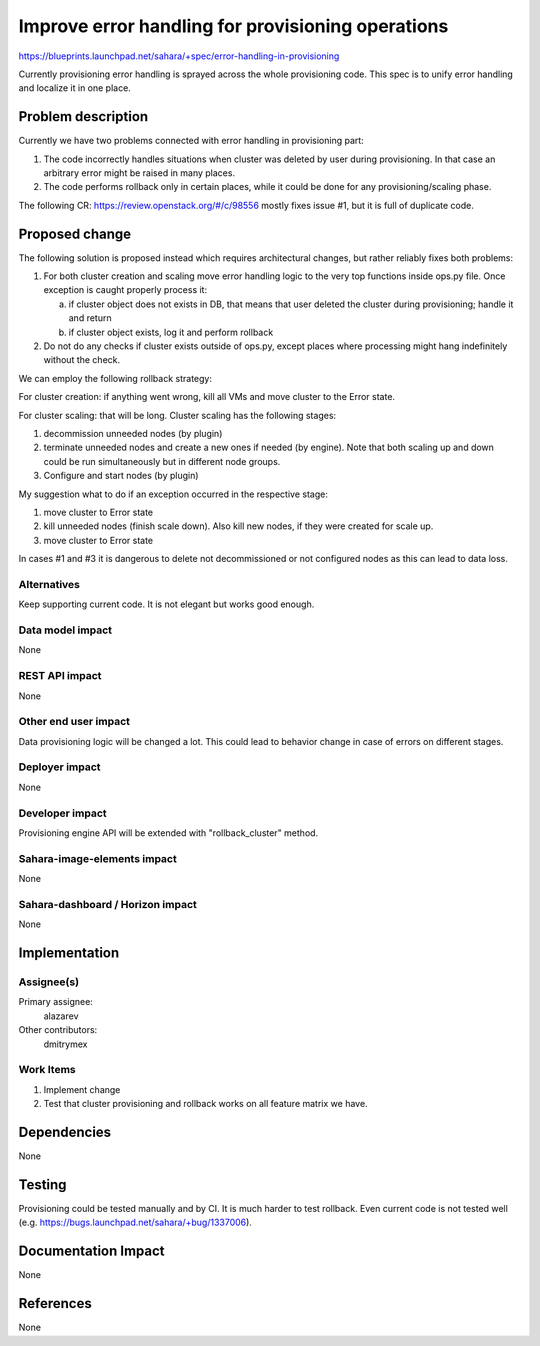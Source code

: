 ..
 This work is licensed under a Creative Commons Attribution 3.0 Unported
 License.

 http://creativecommons.org/licenses/by/3.0/legalcode

==================================================
Improve error handling for provisioning operations
==================================================

https://blueprints.launchpad.net/sahara/+spec/error-handling-in-provisioning

Currently provisioning error handling is sprayed across the whole provisioning
code. This spec is to unify error handling and localize it in one place.


Problem description
===================

Currently we have two problems connected with error handling in provisioning
part:

1) The code incorrectly handles situations when cluster was deleted by user
   during provisioning. In that case an arbitrary error might be raised in
   many places.
2) The code performs rollback only in certain places, while it could be done
   for any provisioning/scaling phase.

The following CR:
https://review.openstack.org/#/c/98556
mostly fixes issue #1, but it is full of duplicate code.


Proposed change
===============

The following solution is proposed instead which requires architectural
changes, but rather reliably fixes both problems:

1) For both cluster creation and scaling move error handling logic to the very
   top functions inside ops.py file. Once exception is caught properly
   process it:

   a) if cluster object does not exists in DB, that means that user deleted
      the cluster during provisioning; handle it and return
   b) if cluster object exists, log it and perform rollback
2) Do not do any checks if cluster exists outside of ops.py, except places
   where processing might hang indefinitely without the check.

We can employ the following rollback strategy:

For cluster creation: if anything went wrong, kill all VMs and move cluster
to the Error state.

For cluster scaling: that will be long. Cluster scaling has the following
stages:

1) decommission unneeded nodes (by plugin)
2) terminate unneeded nodes and create a new ones if needed (by engine). Note
   that both scaling up and down could be run simultaneously but in
   different node groups.
3) Configure and start nodes (by plugin)

My suggestion what to do if an exception occurred in the respective stage:

1) move cluster to Error state
2) kill unneeded nodes (finish scale down). Also kill new nodes, if they were
   created for scale up.
3) move cluster to Error state

In cases #1 and #3 it is dangerous to delete not decommissioned or not
configured nodes as this can lead to data loss.

Alternatives
------------

Keep supporting current code. It is not elegant but works good enough.

Data model impact
-----------------

None

REST API impact
---------------

None

Other end user impact
---------------------

Data provisioning logic will be changed a lot. This could lead to behavior
change in case of errors on different stages.

Deployer impact
---------------

None

Developer impact
----------------

Provisioning engine API will be extended with "rollback_cluster" method.

Sahara-image-elements impact
----------------------------

None

Sahara-dashboard / Horizon impact
---------------------------------

None

Implementation
==============

Assignee(s)
-----------

Primary assignee:
  alazarev

Other contributors:
  dmitrymex

Work Items
----------

1) Implement change
2) Test that cluster provisioning and rollback works on all feature matrix we
   have.

Dependencies
============

None

Testing
=======

Provisioning could be tested manually and by CI.
It is much harder to test rollback. Even current code is not tested well (e.g.
https://bugs.launchpad.net/sahara/+bug/1337006).

Documentation Impact
====================

None

References
==========

None
